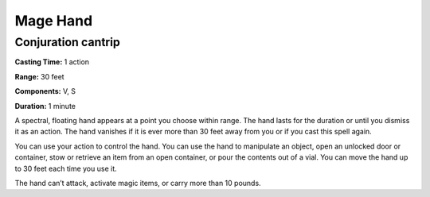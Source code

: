 
Mage Hand
---------

Conjuration cantrip
^^^^^^^^^^^^^^^^^^^

**Casting Time:** 1 action

**Range:** 30 feet

**Components:** V, S

**Duration:** 1 minute

A spectral, floating hand appears at a point you choose within range.
The hand lasts for the duration or until you dismiss it as an action.
The hand vanishes if it is ever more than 30 feet away from you or if
you cast this spell again.

You can use your action to control the hand. You can use the hand to
manipulate an object, open an unlocked door or container, stow or
retrieve an item from an open container, or pour the contents out of a
vial. You can move the hand up to 30 feet each time you use it.

The hand can’t attack, activate magic items, or carry more than 10
pounds.
